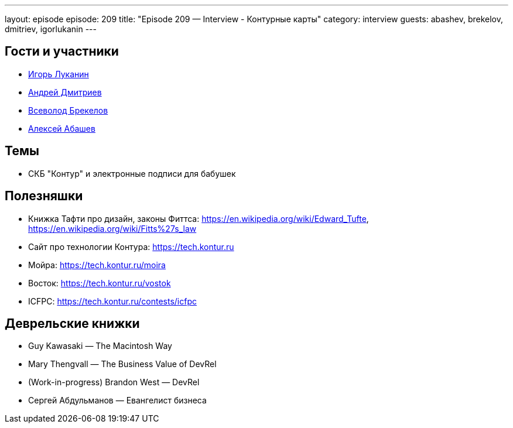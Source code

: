 ---
layout: episode
episode: 209
title: "Episode 209 — Interview - Контурные карты"
category: interview
guests: abashev, brekelov, dmitriev, igorlukanin
---

== Гости и участники

* https://twitter.com/igorlukanin[Игорь Луканин]
* https://twitter.com/it_improve[Андрей Дмитриев]
* https://twitter.com/brekelov[Всеволод Брекелов]
* https://twitter.com/a_abashev[Алексей Абашев]

== Темы

* СКБ "Контур" и электронные подписи для бабушек

== Полезняшки

* Книжка Тафти про дизайн, законы Фиттса: https://en.wikipedia.org/wiki/Edward_Tufte, https://en.wikipedia.org/wiki/Fitts%27s_law  
* Сайт про технологии Контура: https://tech.kontur.ru
* Мойра: https://tech.kontur.ru/moira
* Восток: https://tech.kontur.ru/vostok
* ICFPC: https://tech.kontur.ru/contests/icfpc 

== Деврельские книжки

* Guy Kawasaki — The Macintosh Way
* Mary Thengvall — The Business Value of DevRel
* (Work-in-progress) Brandon West — DevRel
* Сергей Абдульманов — Евангелист бизнеса


